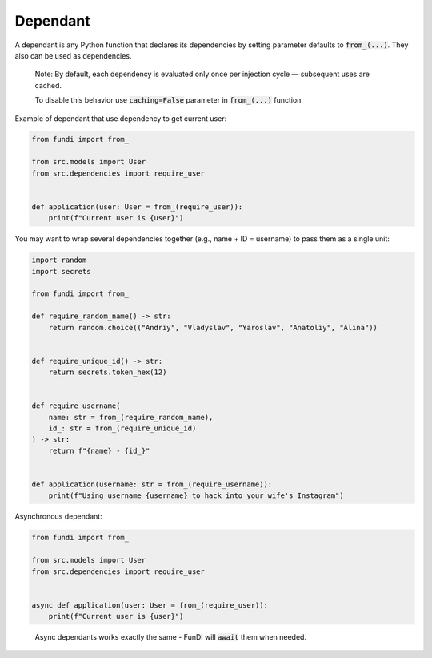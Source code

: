 *********
Dependant
*********

A dependant is any Python function that declares its dependencies by
setting parameter defaults to :code:`from_(...)`. They also can be used as dependencies.

  Note: By default, each dependency is evaluated only once
  per injection cycle — subsequent uses are cached.

  To disable this behavior use :code:`caching=False` parameter in :code:`from_(...)` function


Example of dependant that use dependency to get current user:

.. code-block:: python

    from fundi import from_

    from src.models import User
    from src.dependencies import require_user


    def application(user: User = from_(require_user)):
        print(f"Current user is {user}")

You may want to wrap several dependencies together
(e.g., name + ID = username) to pass them as a single unit:

.. code-block:: python

    import random
    import secrets

    from fundi import from_

    def require_random_name() -> str:
        return random.choice(("Andriy", "Vladyslav", "Yaroslav", "Anatoliy", "Alina"))


    def require_unique_id() -> str:
        return secrets.token_hex(12)


    def require_username(
        name: str = from_(require_random_name),
        id_: str = from_(require_unique_id)
    ) -> str:
        return f"{name} - {id_}"


    def application(username: str = from_(require_username)):
        print(f"Using username {username} to hack into your wife's Instagram")


Asynchronous dependant:

.. code-block:: python

    from fundi import from_

    from src.models import User
    from src.dependencies import require_user


    async def application(user: User = from_(require_user)):
        print(f"Current user is {user}")

..

  Async dependants works exactly the same - FunDI will :code:`await` them when needed.